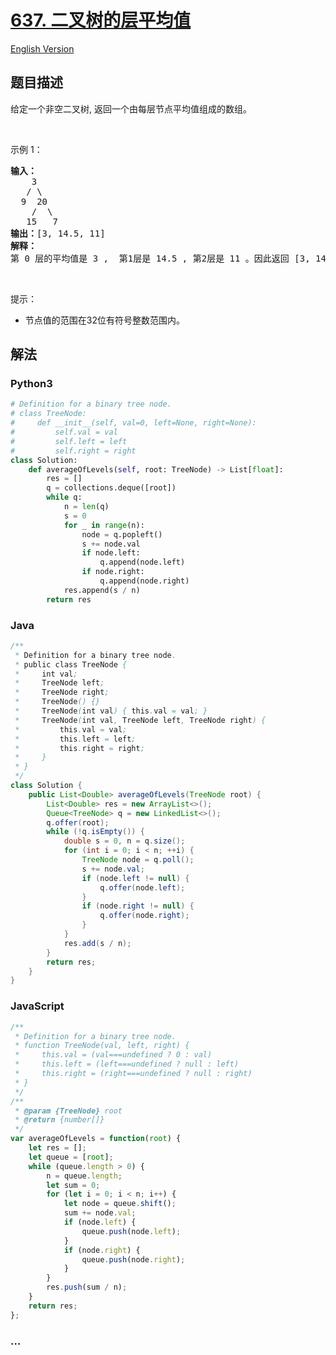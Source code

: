 * [[https://leetcode-cn.com/problems/average-of-levels-in-binary-tree][637.
二叉树的层平均值]]
  :PROPERTIES:
  :CUSTOM_ID: 二叉树的层平均值
  :END:
[[./solution/0600-0699/0637.Average of Levels in Binary Tree/README_EN.org][English
Version]]

** 题目描述
   :PROPERTIES:
   :CUSTOM_ID: 题目描述
   :END:

#+begin_html
  <!-- 这里写题目描述 -->
#+end_html

#+begin_html
  <p>
#+end_html

给定一个非空二叉树, 返回一个由每层节点平均值组成的数组。

#+begin_html
  </p>
#+end_html

#+begin_html
  <p>
#+end_html

 

#+begin_html
  </p>
#+end_html

#+begin_html
  <p>
#+end_html

示例 1：

#+begin_html
  </p>
#+end_html

#+begin_html
  <pre><strong>输入：</strong>
      3
     / \
    9  20
      /  \
     15   7
  <strong>输出：</strong>[3, 14.5, 11]
  <strong>解释：</strong>
  第 0 层的平均值是 3 ,  第1层是 14.5 , 第2层是 11 。因此返回 [3, 14.5, 11] 。
  </pre>
#+end_html

#+begin_html
  <p>
#+end_html

 

#+begin_html
  </p>
#+end_html

#+begin_html
  <p>
#+end_html

提示：

#+begin_html
  </p>
#+end_html

#+begin_html
  <ul>
#+end_html

#+begin_html
  <li>
#+end_html

节点值的范围在32位有符号整数范围内。

#+begin_html
  </li>
#+end_html

#+begin_html
  </ul>
#+end_html

** 解法
   :PROPERTIES:
   :CUSTOM_ID: 解法
   :END:

#+begin_html
  <!-- 这里可写通用的实现逻辑 -->
#+end_html

#+begin_html
  <!-- tabs:start -->
#+end_html

*** *Python3*
    :PROPERTIES:
    :CUSTOM_ID: python3
    :END:

#+begin_html
  <!-- 这里可写当前语言的特殊实现逻辑 -->
#+end_html

#+begin_src python
  # Definition for a binary tree node.
  # class TreeNode:
  #     def __init__(self, val=0, left=None, right=None):
  #         self.val = val
  #         self.left = left
  #         self.right = right
  class Solution:
      def averageOfLevels(self, root: TreeNode) -> List[float]:
          res = []
          q = collections.deque([root])
          while q:
              n = len(q)
              s = 0
              for _ in range(n):
                  node = q.popleft()
                  s += node.val
                  if node.left:
                      q.append(node.left)
                  if node.right:
                      q.append(node.right)
              res.append(s / n)
          return res
#+end_src

*** *Java*
    :PROPERTIES:
    :CUSTOM_ID: java
    :END:

#+begin_html
  <!-- 这里可写当前语言的特殊实现逻辑 -->
#+end_html

#+begin_src java
  /**
   * Definition for a binary tree node.
   * public class TreeNode {
   *     int val;
   *     TreeNode left;
   *     TreeNode right;
   *     TreeNode() {}
   *     TreeNode(int val) { this.val = val; }
   *     TreeNode(int val, TreeNode left, TreeNode right) {
   *         this.val = val;
   *         this.left = left;
   *         this.right = right;
   *     }
   * }
   */
  class Solution {
      public List<Double> averageOfLevels(TreeNode root) {
          List<Double> res = new ArrayList<>();
          Queue<TreeNode> q = new LinkedList<>();
          q.offer(root);
          while (!q.isEmpty()) {
              double s = 0, n = q.size();
              for (int i = 0; i < n; ++i) {
                  TreeNode node = q.poll();
                  s += node.val;
                  if (node.left != null) {
                      q.offer(node.left);
                  }
                  if (node.right != null) {
                      q.offer(node.right);
                  }
              }
              res.add(s / n);
          }
          return res;
      }
  }
#+end_src

*** *JavaScript*
    :PROPERTIES:
    :CUSTOM_ID: javascript
    :END:
#+begin_src js
  /**
   * Definition for a binary tree node.
   * function TreeNode(val, left, right) {
   *     this.val = (val===undefined ? 0 : val)
   *     this.left = (left===undefined ? null : left)
   *     this.right = (right===undefined ? null : right)
   * }
   */
  /**
   * @param {TreeNode} root
   * @return {number[]}
   */
  var averageOfLevels = function(root) {
      let res = [];
      let queue = [root];
      while (queue.length > 0) {
          n = queue.length;
          let sum = 0;
          for (let i = 0; i < n; i++) {
              let node = queue.shift();
              sum += node.val;
              if (node.left) {
                  queue.push(node.left);
              }
              if (node.right) {
                  queue.push(node.right);
              }
          }
          res.push(sum / n);
      }
      return res;
  };
#+end_src

*** *...*
    :PROPERTIES:
    :CUSTOM_ID: section
    :END:
#+begin_example
#+end_example

#+begin_html
  <!-- tabs:end -->
#+end_html
